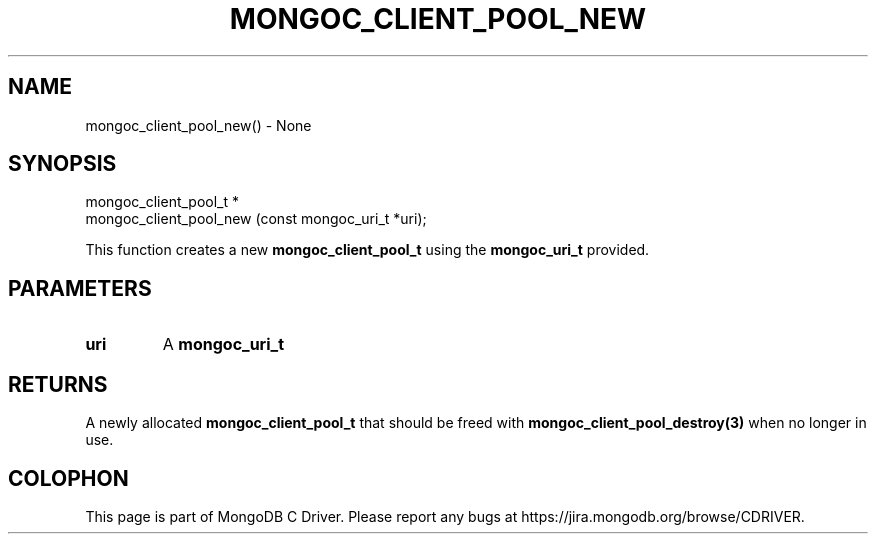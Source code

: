 .\" This manpage is Copyright (C) 2016 MongoDB, Inc.
.\" 
.\" Permission is granted to copy, distribute and/or modify this document
.\" under the terms of the GNU Free Documentation License, Version 1.3
.\" or any later version published by the Free Software Foundation;
.\" with no Invariant Sections, no Front-Cover Texts, and no Back-Cover Texts.
.\" A copy of the license is included in the section entitled "GNU
.\" Free Documentation License".
.\" 
.TH "MONGOC_CLIENT_POOL_NEW" "3" "2016\(hy10\(hy19" "MongoDB C Driver"
.SH NAME
mongoc_client_pool_new() \- None
.SH "SYNOPSIS"

.nf
.nf
mongoc_client_pool_t *
mongoc_client_pool_new (const mongoc_uri_t *uri);
.fi
.fi

This function creates a new
.B mongoc_client_pool_t
using the
.B mongoc_uri_t
provided.

.SH "PARAMETERS"

.TP
.B
uri
A
.B mongoc_uri_t
.
.LP

.SH "RETURNS"

A newly allocated
.B mongoc_client_pool_t
that should be freed with
.B mongoc_client_pool_destroy(3)
when no longer in use.


.B
.SH COLOPHON
This page is part of MongoDB C Driver.
Please report any bugs at https://jira.mongodb.org/browse/CDRIVER.